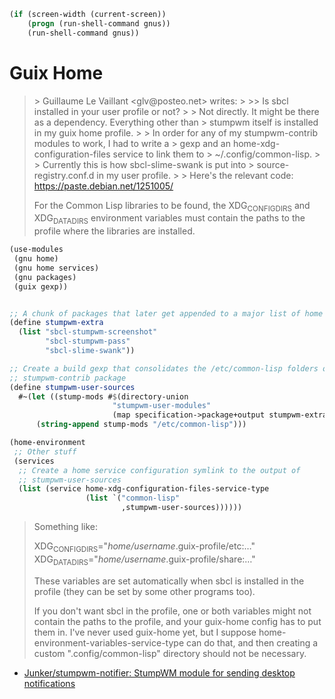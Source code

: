 :PROPERTIES:
:ID:       cb5914c9-7b2b-4b93-a5ee-08a7491fc0df
:END:
#+BEGIN_SRC lisp
  (if (screen-width (current-screen))
      (progn (run-shell-command gnus))
      (run-shell-command gnus))
#+END_SRC

* Guix Home

#+begin_quote
> Guillaume Le Vaillant <glv@posteo.net> writes:
>
>> Is sbcl installed in your user profile or not?
>
> Not directly. It might be there as a dependency. Everything other than
> stumpwm itself is installed in my guix home profile.
>
> In order for any of my stumpwm-contrib modules to work, I had to write a
> gexp and an home-xdg-configuration-files service to link them to
> ~/.config/common-lisp.
>
> Currently this is how sbcl-slime-swank is put into
> source-registry.conf.d in my user profile.
>
> Here's the relevant code: https://paste.debian.net/1251005/

For the Common Lisp libraries to be found, the XDG_CONFIG_DIRS and
XDG_DATA_DIRS environment variables must contain the paths to the
profile where the libraries are installed.
#+end_quote

#+begin_src scheme
  (use-modules
   (gnu home)
   (gnu home services)
   (gnu packages)
   (guix gexp))


  ;; A chunk of packages that later get appended to a major list of home packages.
  (define stumpwm-extra
    (list "sbcl-stumpwm-screenshot"
          "sbcl-stumpwm-pass"
          "sbcl-slime-swank"))

  ;; Create a build gexp that consolidates the /etc/common-lisp folders of every
  ;; stumpwm-contrib package
  (define stumpwm-user-sources
    #~(let ((stump-mods #$(directory-union
                         "stumpwm-user-modules"
                         (map specification->package+output stumpwm-extra))))
        (string-append stump-mods "/etc/common-lisp")))

  (home-environment
   ;; Other stuff
   (services
    ;; Create a home service configuration symlink to the output of
    ;; stumpwm-user-sources
    (list (service home-xdg-configuration-files-service-type
                   (list `("common-lisp"
                           ,stumpwm-user-sources))))))
#+end_src

#+begin_quote
Something like:

XDG_CONFIG_DIRS="/home/username/.guix-profile/etc:..."
XDG_DATA_DIRS="/home/username/.guix-profile/share:..."

These variables are set automatically when sbcl is installed in the
profile (they can be set by some other programs too).

If you don't want sbcl in the profile, one or both variables might not
contain the paths to the profile, and your guix-home config has to put
them in. I've never used guix-home yet, but I suppose
home-environment-variables-service-type can do that, and then creating
a custom ".config/common-lisp" directory should not be necessary.
#+end_quote

- [[https://github.com/Junker/stumpwm-notifier][Junker/stumpwm-notifier: StumpWM module for sending desktop notifications]]
